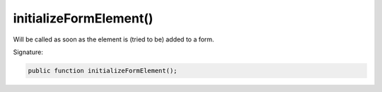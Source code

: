 initializeFormElement()
'''''''''''''''''''''''

Will be called as soon as the element is (tried to be) added to a form.

Signature:

.. code-block:: php

    public function initializeFormElement();
